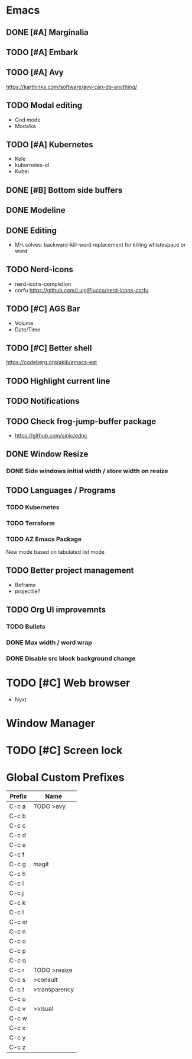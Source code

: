 * Emacs
** DONE [#A] Marginalia
** TODO [#A] Embark
** TODO [#A] Avy
https://karthinks.com/software/avy-can-do-anything/
** TODO Modal editing
- God mode
- Modalka
** TODO [#A] Kubernetes
- Kele
- kubernetes-el
- Kubel
** DONE [#B] Bottom side buffers
** DONE Modeline
** DONE Editing
- M-\ solves: backward-kill-word replacement for killing whistespace or word 
** TODO Nerd-icons
- nerd-icons-completion
- corfu https://github.com/LuigiPiucco/nerd-icons-corfu
** TODO [#C] AGS Bar
- Volume
- Date/Time
** TODO [#C] Better shell
https://codeberg.org/akib/emacs-eat
** TODO Highlight current line
** TODO Notifications
** TODO Check frog-jump-buffer package
  - https://github.com/sinic/ednc
** DONE Window Resize
*** DONE Side windows initial width / store width on resize
** TODO Languages / Programs
*** TODO Kubernetes
*** TODO Terraform
*** TODO AZ Emacs Package
New mode based on tabulated list mode
** TODO Better project management
  - Beframe
  - projectile?
** TODO Org UI improvemnts
*** TODO Bullets
*** DONE Max width / word wrap
*** DONE Disable src block background change
* TODO [#C] Web browser
- Nyxt
* Window Manager
* TODO [#C] Screen lock


* Global Custom Prefixes
| Prefix | Name           |
|--------+----------------|
| C-c a  | TODO >avy      |
| C-c b  |                |
| C-c c  |                |
| C-c d  |                |
| C-c e  |                |
| C-c f  |                |
| C-c g  | magit          |
| C-c h  |                |
| C-c i  |                |
| C-c j  |                |
| C-c k  |                |
| C-c l  |                |
| C-c m  |                |
| C-c n  |                |
| C-c o  |                |
| C-c p  |                |
| C-c q  |                |
| C-c r  | TODO >resize   |
| C-c s  | >consult       |
| C-c t  | >transparency  |
| C-c u  |                |
| C-c v  | >visual        |
| C-c w  |                |
| C-c x  |                |
| C-c y  |                |
| C-c z  |                |
